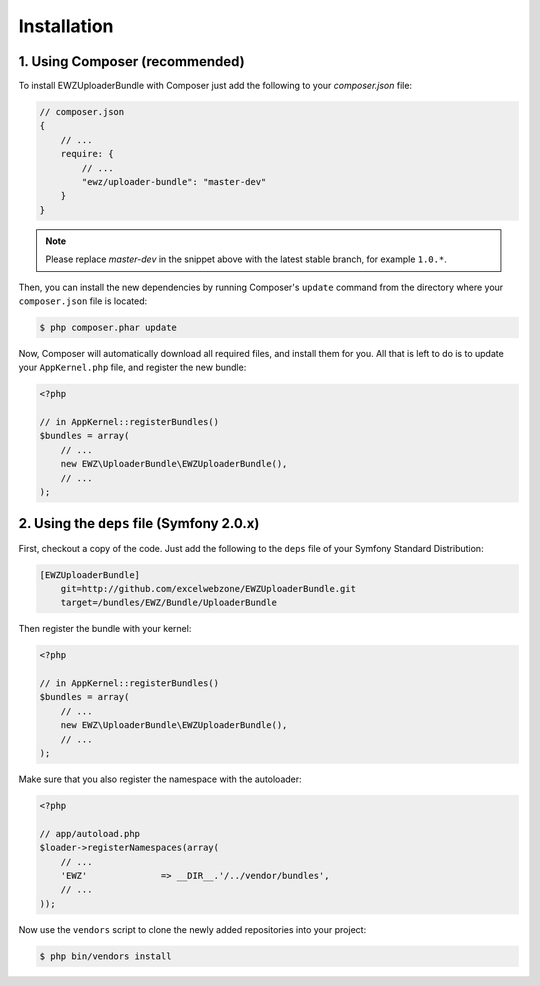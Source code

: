Installation
============

1. Using Composer (recommended)
-------------------------------

To install EWZUploaderBundle with Composer just add the following to your
`composer.json` file:

.. code-block :: js

    // composer.json
    {
        // ...
        require: {
            // ...
            "ewz/uploader-bundle": "master-dev"
        }
    }

.. note ::

    Please replace `master-dev` in the snippet above with the latest stable
    branch, for example ``1.0.*``.

Then, you can install the new dependencies by running Composer's ``update``
command from the directory where your ``composer.json`` file is located:

.. code-block :: bash

    $ php composer.phar update

Now, Composer will automatically download all required files, and install them
for you. All that is left to do is to update your ``AppKernel.php`` file, and
register the new bundle:

.. code-block :: php

    <?php

    // in AppKernel::registerBundles()
    $bundles = array(
        // ...
        new EWZ\UploaderBundle\EWZUploaderBundle(),
        // ...
    );

2. Using the ``deps`` file (Symfony 2.0.x)
------------------------------------------

First, checkout a copy of the code. Just add the following to the ``deps``
file of your Symfony Standard Distribution:

.. code-block :: ini

    [EWZUploaderBundle]
        git=http://github.com/excelwebzone/EWZUploaderBundle.git
        target=/bundles/EWZ/Bundle/UploaderBundle

Then register the bundle with your kernel:

.. code-block :: php

    <?php

    // in AppKernel::registerBundles()
    $bundles = array(
        // ...
        new EWZ\UploaderBundle\EWZUploaderBundle(),
        // ...
    );

Make sure that you also register the namespace with the autoloader:

.. code-block :: php

    <?php

    // app/autoload.php
    $loader->registerNamespaces(array(
        // ...
        'EWZ'              => __DIR__.'/../vendor/bundles',
        // ...
    ));

Now use the ``vendors`` script to clone the newly added repositories
into your project:

.. code-block :: bash

    $ php bin/vendors install
